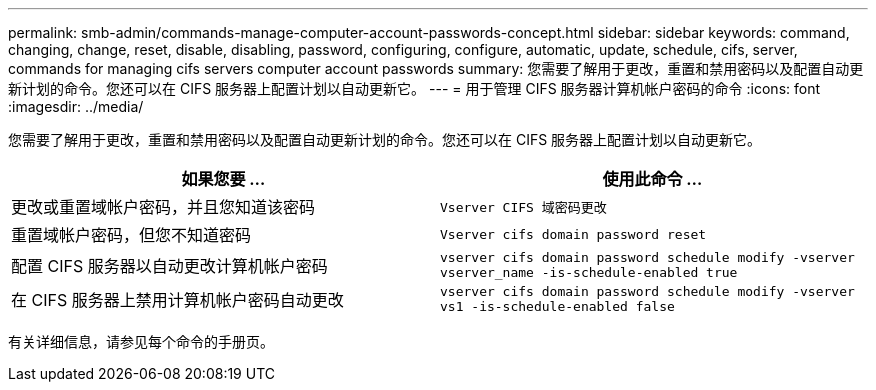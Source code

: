 ---
permalink: smb-admin/commands-manage-computer-account-passwords-concept.html 
sidebar: sidebar 
keywords: command, changing, change, reset, disable, disabling, password, configuring, configure, automatic, update, schedule, cifs, server, commands for managing cifs servers computer account passwords 
summary: 您需要了解用于更改，重置和禁用密码以及配置自动更新计划的命令。您还可以在 CIFS 服务器上配置计划以自动更新它。 
---
= 用于管理 CIFS 服务器计算机帐户密码的命令
:icons: font
:imagesdir: ../media/


[role="lead"]
您需要了解用于更改，重置和禁用密码以及配置自动更新计划的命令。您还可以在 CIFS 服务器上配置计划以自动更新它。

|===
| 如果您要 ... | 使用此命令 ... 


 a| 
更改或重置域帐户密码，并且您知道该密码
 a| 
`Vserver CIFS 域密码更改`



 a| 
重置域帐户密码，但您不知道密码
 a| 
`Vserver cifs domain password reset`



 a| 
配置 CIFS 服务器以自动更改计算机帐户密码
 a| 
`vserver cifs domain password schedule modify -vserver vserver_name -is-schedule-enabled true`



 a| 
在 CIFS 服务器上禁用计算机帐户密码自动更改
 a| 
`vserver cifs domain password schedule modify -vserver vs1 -is-schedule-enabled false`

|===
有关详细信息，请参见每个命令的手册页。
